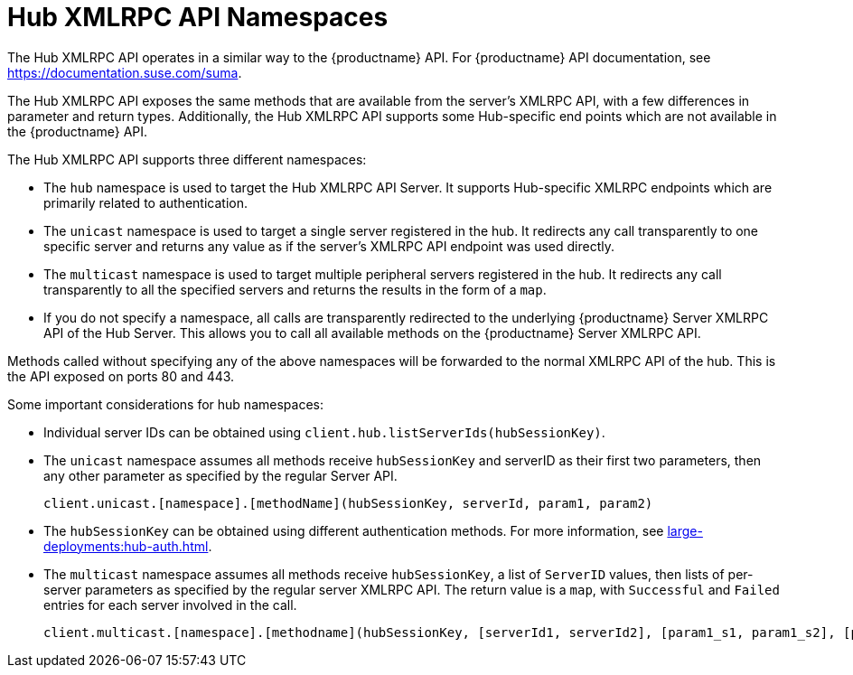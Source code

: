 [[lsd-hub-namespaces]]
= Hub XMLRPC API Namespaces

The Hub XMLRPC API operates in a similar way to the {productname} API.
For {productname} API documentation, see https://documentation.suse.com/suma.

The Hub XMLRPC API exposes the same methods that are available from the server's XMLRPC API, with a few differences in parameter and return types.
Additionally, the Hub XMLRPC API supports some Hub-specific end points which are not available in the {productname} API.

The Hub XMLRPC API supports three different namespaces:

* The ``hub`` namespace is used to target the Hub XMLRPC API Server.
    It supports Hub-specific XMLRPC endpoints which are primarily related to authentication.
* The ``unicast`` namespace is used to target a single server registered in the hub.
    It redirects any call transparently to one specific server and returns any value as if the server's XMLRPC API endpoint was used directly.
* The ``multicast`` namespace is used to target multiple peripheral servers registered in the hub.
    It redirects any call transparently to all the specified servers and returns the results in the form of a ``map``.
* If you do not specify a namespace, all calls are transparently redirected to the underlying {productname} Server XMLRPC API of the Hub Server.
    This allows you to call all available methods on the {productname} Server XMLRPC API.

Methods called without specifying any of the above namespaces will be forwarded to the normal XMLRPC API of the hub.
This is the API exposed on ports 80 and 443.


Some important considerations for hub namespaces:

* Individual server IDs can be obtained using ``client.hub.listServerIds(hubSessionKey)``.
* The ``unicast`` namespace assumes all methods receive ``hubSessionKey`` and serverID as their first two parameters, then any other parameter as specified by the regular Server API.
+
----
client.unicast.[namespace].[methodName](hubSessionKey, serverId, param1, param2)
----
* The ``hubSessionKey`` can be obtained using different authentication methods.
    For more information, see xref:large-deployments:hub-auth.adoc[].
* The ``multicast`` namespace assumes all methods receive ``hubSessionKey``, a list of ``ServerID`` values, then lists of per-server parameters as specified by the regular server XMLRPC API.
    The return value is a ``map``, with ``Successful`` and ``Failed`` entries for each server involved in the call.
+
----
client.multicast.[namespace].[methodname](hubSessionKey, [serverId1, serverId2], [param1_s1, param1_s2], [param2_s1, param2_s2])
----
